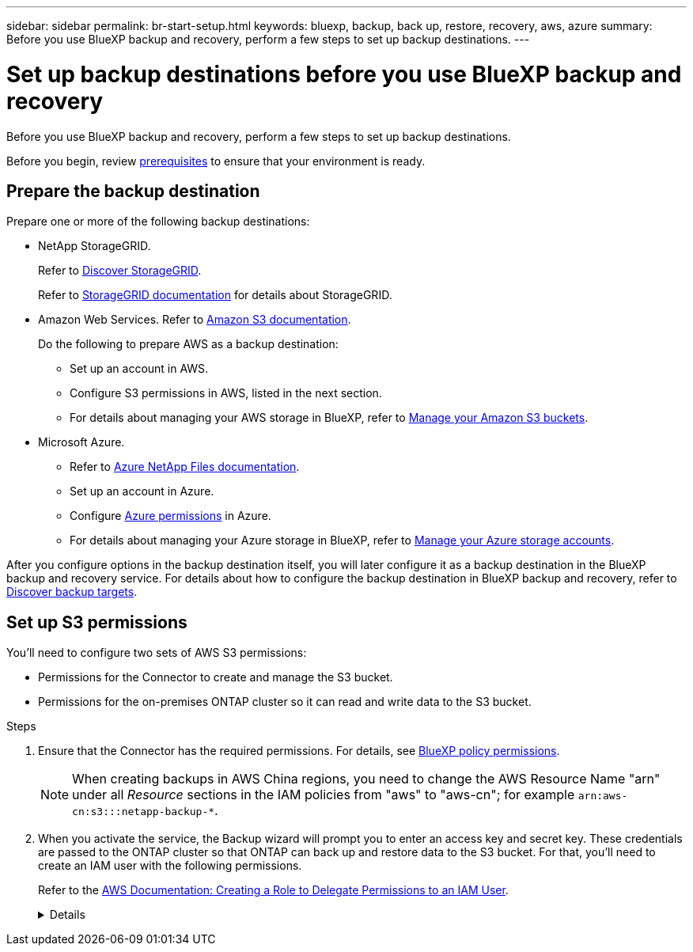 ---
sidebar: sidebar
permalink: br-start-setup.html
keywords: bluexp, backup, back up, restore, recovery, aws, azure
summary: Before you use BlueXP backup and recovery, perform a few steps to set up backup destinations.  
---

= Set up backup destinations before you use BlueXP backup and recovery
:hardbreaks:
:icons: font
:imagesdir: ./media/

[.lead]
Before you use BlueXP backup and recovery, perform a few steps to set  up backup destinations.  


Before you begin, review link:concept-start-prereq.html[prerequisites] to ensure that your environment is ready.

== Prepare the backup destination 

Prepare one or more of the following backup destinations: 

* NetApp StorageGRID. 
+
Refer to https://docs.netapp.com/us-en/bluexp-storagegrid/task-discover-storagegrid.html[Discover StorageGRID^].
+
Refer to https://docs.netapp.com/us-en/storagegrid/index.html[StorageGRID documentation^] for details about StorageGRID. 

* Amazon Web Services. Refer to https://docs.netapp.com/us-en/bluexp-s3-storage/index.html[Amazon S3 documentation^].
+
Do the following to prepare AWS as a backup destination: 

** Set up an account in AWS.
** Configure S3 permissions in AWS, listed in the next section.
** For details about managing your AWS storage in BlueXP, refer to https://docs.netapp.com/us-en/bluexp-setup-admin/task-viewing-amazon-s3.html[Manage your Amazon S3 buckets^].

 
//* Google Cloud Storage. Refer to https://docs.netapp.com/us-en/bluexp-google-cloud-storage/index.html[Google Cloud Storage documentation^].
* Microsoft Azure. 
** Refer to https://docs.netapp.com/us-en/bluexp-azure-netapp-files/index.html[Azure NetApp Files documentation^].
** Set up an account in Azure.
** Configure https://docs.netapp.com/us-en/bluexp-setup-admin/reference-permissions.html[Azure permissions^] in Azure. 
 

** For details about managing your Azure storage in BlueXP, refer to https://docs.netapp.com/us-en/bluexp-blob-storage/task-view-azure-blob-storage.html[Manage your Azure storage accounts^].


After you configure options in the backup destination itself, you will later configure it as a backup destination in the BlueXP backup and recovery service. For details about how to configure the backup destination in BlueXP backup and recovery, refer to link:br-start-discover-backup-targets.html[Discover backup targets].



== Set up S3 permissions

You'll need to configure two sets of AWS S3 permissions:

* Permissions for the Connector to create and manage the S3 bucket.
* Permissions for the on-premises ONTAP cluster so it can read and write data to the S3 bucket.

.Steps

. Ensure that the Connector has the required permissions. For details, see https://docs.netapp.com/us-en/bluexp-setup-admin/reference-permissions-aws.html[BlueXP policy permissions].
+
NOTE: When creating backups in AWS China regions, you need to change the AWS Resource Name "arn" under all _Resource_ sections in the IAM policies from "aws" to "aws-cn"; for example `arn:aws-cn:s3:::netapp-backup-*`.

. When you activate the service, the Backup wizard will prompt you to enter an access key and secret key. These credentials are passed to the ONTAP cluster so that ONTAP can back up and restore data to the S3 bucket. For that, you'll need to create an IAM user with the following permissions. 
+ 
Refer to the https://docs.aws.amazon.com/IAM/latest/UserGuide/id_roles_create_for-user.html[AWS Documentation: Creating a Role to Delegate Permissions to an IAM User^].

+

[%collapsible]
====

[source,json]
{
    "Version": "2012-10-17",
     "Statement": [
        {
           "Action": [
                "s3:GetObject",
                "s3:PutObject",
                "s3:DeleteObject",
                "s3:ListBucket",
                "s3:ListAllMyBuckets",
                "s3:GetBucketLocation",
                "s3:PutEncryptionConfiguration"
            ],
            "Resource": "arn:aws:s3:::netapp-backup-*",
            "Effect": "Allow",
            "Sid": "backupPolicy"
        },
        {
            "Action": [
                "s3:ListBucket",
                "s3:GetBucketLocation"
            ],
            "Resource": "arn:aws:s3:::netapp-backup*",
            "Effect": "Allow"
        },
        {
            "Action": [
                "s3:GetObject",
                "s3:PutObject",
                "s3:DeleteObject",
                "s3:ListAllMyBuckets",
                "s3:PutObjectTagging",
                "s3:GetObjectTagging",
                "s3:RestoreObject",
                "s3:GetBucketObjectLockConfiguration",
                "s3:GetObjectRetention",
                "s3:PutBucketObjectLockConfiguration",
                "s3:PutObjectRetention"
            ],
            "Resource": "arn:aws:s3:::netapp-backup*/*",
            "Effect": "Allow"
        }
    ]
}
 
====

// end collapsed snippet

